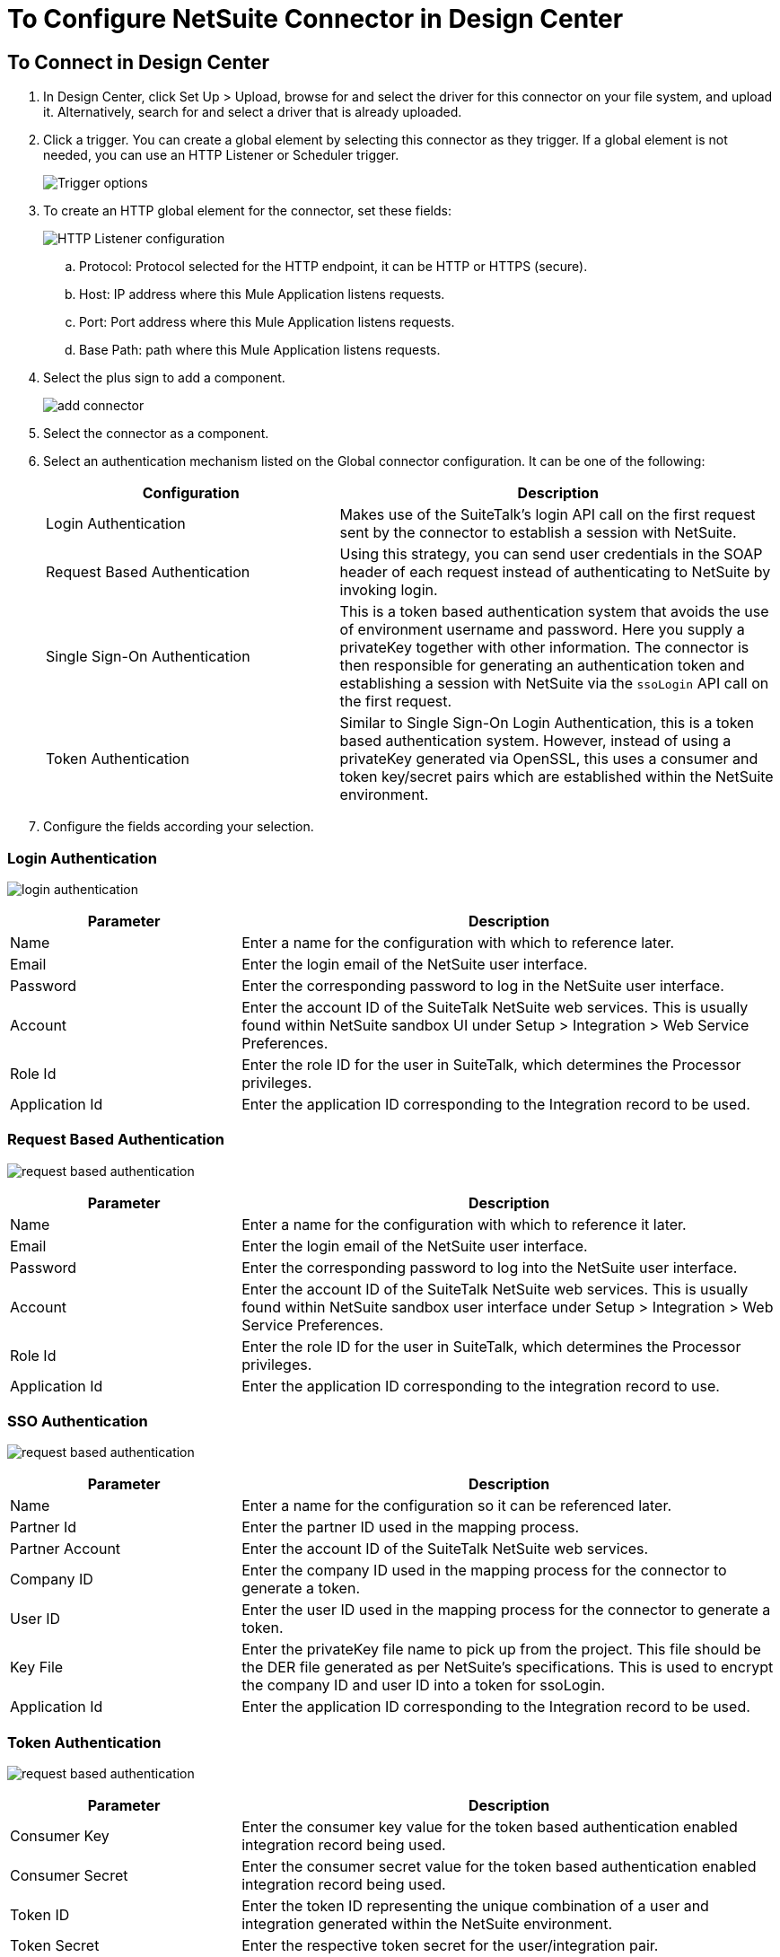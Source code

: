 = To Configure NetSuite Connector in Design Center
:keywords: netsuite
:imagesdir: ./_images

== To Connect in Design Center

. In Design Center, click Set Up > Upload, browse for and select the driver for this connector on your file system, and upload it. Alternatively, search for and select a driver that is already uploaded.
. Click a trigger. You can create a global element by selecting this connector as they trigger.
If a global element is not needed, you can use an HTTP Listener or Scheduler trigger.
+
image:netsuite-trigger.png[Trigger options]
+
. To create an HTTP global element for the connector, set these fields:
+
image:netsuite-http-listener.png[HTTP Listener configuration]
+
.. Protocol: Protocol selected for the HTTP endpoint, it can be HTTP or HTTPS (secure).
.. Host: IP address where this Mule Application listens requests.
.. Port: Port address where this Mule Application listens requests.
.. Base Path: path where this Mule Application listens requests.
. Select the plus sign to add a component.
+
image:netsuite-plus-sign.png[add connector]
+
. Select the connector as a component.
. Select an authentication mechanism listed on the Global connector configuration. It can be one of the following:
+
[%header,cols="40%,60%"]
|===
|Configuration |Description
|Login Authentication |Makes use of the SuiteTalk's login API call on the first request sent by the connector to establish a session with NetSuite.
|Request Based Authentication |Using this strategy, you can send user credentials in the SOAP header of each request instead of authenticating to NetSuite by invoking login.
|Single Sign-On Authentication |This is a token based authentication system that avoids the use of environment username and password. Here you supply a privateKey together with other information. The connector is then responsible for generating an authentication token and establishing a session with NetSuite via the `ssoLogin` API call on the first request.
|Token Authentication |Similar to Single Sign-On Login Authentication, this is a token based authentication system. However, instead of using a privateKey generated via OpenSSL, this uses a consumer and token key/secret pairs which are established within the NetSuite environment.
|===
+
. Configure the fields according your selection.

=== Login Authentication

image:netsuite-login-authentication.png[login authentication]

[%header,cols="30%,70%"]
|===
|Parameter |Description
|Name |Enter a name for the configuration with which to reference later.
|Email |Enter the login email of the NetSuite user interface.
|Password |Enter the corresponding password to log in the NetSuite user interface.
|Account |Enter the account ID of the SuiteTalk NetSuite web services. This is usually found within NetSuite sandbox UI under Setup > Integration > Web Service Preferences.
|Role Id |Enter the role ID for the user in SuiteTalk, which determines the Processor privileges.
|Application Id |Enter the application ID corresponding to the Integration record to be used.
|===

=== Request Based Authentication

image:netsuite-request-based.png[request based authentication]

[%header,cols="30%,70%"]
|===
|Parameter |Description
|Name |Enter a name for the configuration with which to reference it later.
|Email |Enter the login email of the NetSuite user interface.
|Password |Enter the corresponding password to log into the NetSuite user interface.
|Account |Enter the account ID of the SuiteTalk NetSuite web services. This is usually found within NetSuite sandbox user interface under Setup > Integration > Web Service Preferences.
|Role Id |Enter the role ID for the user in SuiteTalk, which determines the Processor privileges.
|Application Id |Enter the application ID corresponding to the integration record to use.
|===

=== SSO Authentication

image:netsuite-sso.png[request based authentication]

[%header,cols="30%,70%"]
|===
|Parameter |Description
|Name |Enter a name for the configuration so it can be referenced later.
|Partner Id |Enter the partner ID used in the mapping process.
|Partner Account |Enter the account ID of the SuiteTalk NetSuite web services.
|Company ID |Enter the company ID used in the mapping process for the connector to generate a token.
|User ID |Enter the user ID used in the mapping process for the connector to generate a token.
|Key File |Enter the privateKey file name to pick up from the project. This file should be the DER file generated as per NetSuite’s specifications. This is used to encrypt the company ID and user ID into a token for ssoLogin.
|Application Id |Enter the application ID corresponding to the Integration record to be used.
|===

=== Token Authentication

image:netsuite-token-based.png[request based authentication]

[%header,cols="30%,70%"]
|===
|Parameter |Description
|Consumer Key |Enter the consumer key value for the token based authentication enabled integration record being used.
|Consumer Secret |Enter the consumer secret value for the token based authentication enabled integration record being used.
|Token ID |Enter the token ID representing the unique combination of a user and integration generated within the NetSuite environment.
|Token Secret |Enter the respective token secret for the user/integration pair.
|Account |Enter the account ID of the SuiteTalk NetSuite web services. This is usually found within the NetSuite sandbox user interface under Setup > Integration > Web Service Preferences.
|Signature algorithm | Type of HMAC signature algorithm
|===

=== Add Libraries for this Connector (SSO Based Authentication)

. Go to the connector's Global Configuration.
. Click Set Up under the message to set up drivers.
. Upload and select your libraries.

image:netsuite-library-upload.png[library upload]

== See Also

* link:/connectors/netsuite-about[About the NetSuite Connector]
* link:/connectors/netsuite-reference[NetSuite Reference]
